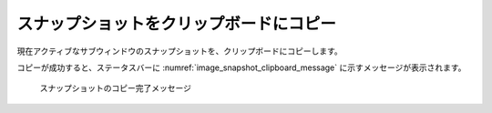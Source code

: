 スナップショットをクリップボードにコピー
======================================================

現在アクティブなサブウィンドウのスナップショットを、クリップボードにコピーします。

コピーが成功すると、ステータスバーに :numref:`image_snapshot_clipboard_message`
に示すメッセージが表示されます。

.. _image_snapshot_clipboard_message:

.. figure:: images/snapshot_clipboard_message.png
   :width: 200pt

   スナップショットのコピー完了メッセージ
